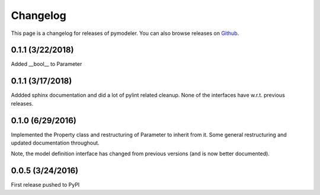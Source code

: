 .. _changelog:

Changelog
=========

This page is a changelog for releases of pymodeler.  You can also browse
releases on `Github <https://github.com/kadrlica/pymodeler/yreleases>`_.


0.1.1 (3/22/2018)
-----------------

Added __bool__ to Parameter


0.1.1 (3/17/2018)
-----------------

Addded sphinx documentation and did a lot of pylint related cleanup.
None of the interfaces have w.r.t. previous releases.


0.1.0 (6/29/2016)
-----------------

Implemented the Property class and restructuring of Parameter to inherit from it.
Some general restructuring and updated documentation throughout.

Note, the model definition interface has changed from previous versions (and is now better documented).


0.0.5 (3/24/2016)
-----------------

First release pushed to PyPI



